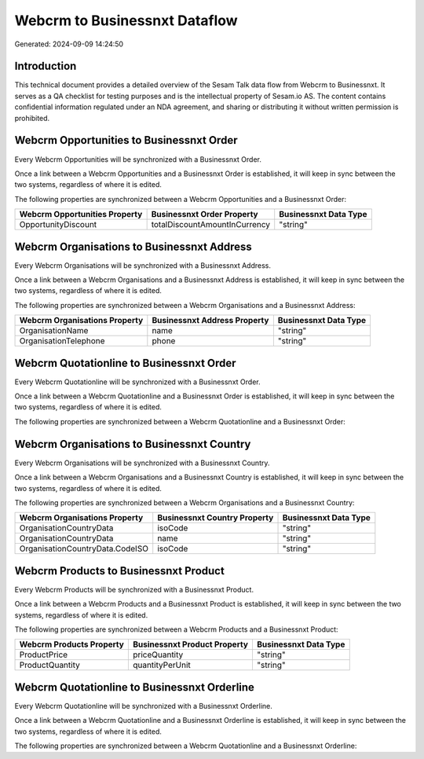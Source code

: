 ==============================
Webcrm to Businessnxt Dataflow
==============================

Generated: 2024-09-09 14:24:50

Introduction
------------

This technical document provides a detailed overview of the Sesam Talk data flow from Webcrm to Businessnxt. It serves as a QA checklist for testing purposes and is the intellectual property of Sesam.io AS. The content contains confidential information regulated under an NDA agreement, and sharing or distributing it without written permission is prohibited.

Webcrm Opportunities to Businessnxt Order
-----------------------------------------
Every Webcrm Opportunities will be synchronized with a Businessnxt Order.

Once a link between a Webcrm Opportunities and a Businessnxt Order is established, it will keep in sync between the two systems, regardless of where it is edited.

The following properties are synchronized between a Webcrm Opportunities and a Businessnxt Order:

.. list-table::
   :header-rows: 1

   * - Webcrm Opportunities Property
     - Businessnxt Order Property
     - Businessnxt Data Type
   * - OpportunityDiscount
     - totalDiscountAmountInCurrency
     - "string"


Webcrm Organisations to Businessnxt Address
-------------------------------------------
Every Webcrm Organisations will be synchronized with a Businessnxt Address.

Once a link between a Webcrm Organisations and a Businessnxt Address is established, it will keep in sync between the two systems, regardless of where it is edited.

The following properties are synchronized between a Webcrm Organisations and a Businessnxt Address:

.. list-table::
   :header-rows: 1

   * - Webcrm Organisations Property
     - Businessnxt Address Property
     - Businessnxt Data Type
   * - OrganisationName
     - name
     - "string"
   * - OrganisationTelephone
     - phone
     - "string"


Webcrm Quotationline to Businessnxt Order
-----------------------------------------
Every Webcrm Quotationline will be synchronized with a Businessnxt Order.

Once a link between a Webcrm Quotationline and a Businessnxt Order is established, it will keep in sync between the two systems, regardless of where it is edited.

The following properties are synchronized between a Webcrm Quotationline and a Businessnxt Order:

.. list-table::
   :header-rows: 1

   * - Webcrm Quotationline Property
     - Businessnxt Order Property
     - Businessnxt Data Type


Webcrm Organisations to Businessnxt Country
-------------------------------------------
Every Webcrm Organisations will be synchronized with a Businessnxt Country.

Once a link between a Webcrm Organisations and a Businessnxt Country is established, it will keep in sync between the two systems, regardless of where it is edited.

The following properties are synchronized between a Webcrm Organisations and a Businessnxt Country:

.. list-table::
   :header-rows: 1

   * - Webcrm Organisations Property
     - Businessnxt Country Property
     - Businessnxt Data Type
   * - OrganisationCountryData
     - isoCode
     - "string"
   * - OrganisationCountryData
     - name
     - "string"
   * - OrganisationCountryData.CodeISO
     - isoCode
     - "string"


Webcrm Products to Businessnxt Product
--------------------------------------
Every Webcrm Products will be synchronized with a Businessnxt Product.

Once a link between a Webcrm Products and a Businessnxt Product is established, it will keep in sync between the two systems, regardless of where it is edited.

The following properties are synchronized between a Webcrm Products and a Businessnxt Product:

.. list-table::
   :header-rows: 1

   * - Webcrm Products Property
     - Businessnxt Product Property
     - Businessnxt Data Type
   * - ProductPrice
     - priceQuantity
     - "string"
   * - ProductQuantity
     - quantityPerUnit
     - "string"


Webcrm Quotationline to Businessnxt Orderline
---------------------------------------------
Every Webcrm Quotationline will be synchronized with a Businessnxt Orderline.

Once a link between a Webcrm Quotationline and a Businessnxt Orderline is established, it will keep in sync between the two systems, regardless of where it is edited.

The following properties are synchronized between a Webcrm Quotationline and a Businessnxt Orderline:

.. list-table::
   :header-rows: 1

   * - Webcrm Quotationline Property
     - Businessnxt Orderline Property
     - Businessnxt Data Type

